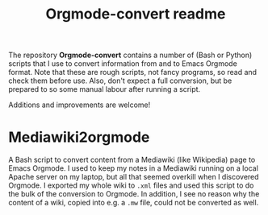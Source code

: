#+title: Orgmode-convert readme

The repository *Orgmode-convert* contains a number of (Bash or Python) scripts that I use to convert
information from and to Emacs Orgmode format.  Note that these are rough scripts, not fancy programs, so read
and check them before use.  Also, don't expect a full conversion, but be prepared to so some manual labour
after running a script.

Additions and improvements are welcome!

* Mediawiki2orgmode
A Bash script to convert content from a Mediawiki (like Wikipedia) page to Emacs Orgmode.  I used to keep my
notes in a Mediawiki running on a local Apache server on my laptop, but all that seemed overkill when I
discovered Orgmode.  I exported my whole wiki to ~.xml~ files and used this script to do the bulk of the
conversion to Orgmode.  In addition, I see no reason why the content of a wiki, copied into e.g. a ~.mw~ file,
could not be converted as well.


